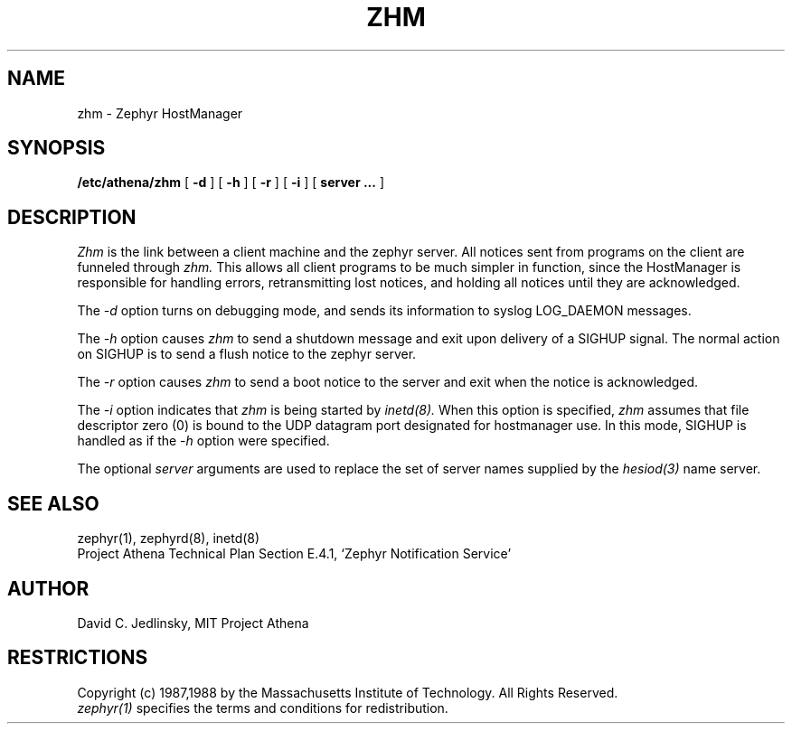.\"	$Id: zhm.8,v 1.9 1999-01-22 23:19:59 ghudson Exp $
.\"
.\" Copyright 1987, 1988 by the Massachusetts Institute of Technology
.\" All rights reserved.  The file /usr/include/zephyr/mit-copyright.h
.\" specifies the terms and conditions for redistribution.
.\"
.\"
.TH ZHM 8 "November 1, 1988" "MIT Project Athena"
.ds ]W MIT Project Athena
.SH NAME
zhm \- Zephyr HostManager
.SH SYNOPSIS
.B /etc/athena/zhm
[
.BI -d
] [
.BI -h
] [
.BI -r
] [
.BI -i
] [
.BI server
.BI ...
]
.SH DESCRIPTION
.I Zhm
is the link between a client machine and the zephyr server.  All
notices sent from programs on the client are funneled through
.I zhm.
This allows all client programs to be much simpler in function, since
the HostManager is responsible for handling errors, retransmitting
lost notices, and holding all notices until they are acknowledged.
.PP
The
.I -d
option turns on debugging mode, and sends its information to syslog
LOG_DAEMON messages.
.PP
The
.I -h
option causes
.I zhm
to send a shutdown message and exit upon delivery of a SIGHUP signal.
The normal action on SIGHUP is to send a flush notice to the zephyr server.
.PP
The
.I -r
option causes
.I zhm
to send a boot notice to the server and exit when the notice is acknowledged.
.PP
The
.I -i
option indicates that
.I zhm
is being started by
.I inetd(8).
When this option is specified,
.I zhm
assumes that file descriptor zero (0) is bound to the UDP datagram port
designated for hostmanager use.  In this mode, SIGHUP is handled as if the
.I -h
option were specified.
.PP
The optional
.I server
arguments are used to replace the set of server names supplied by
the
.I hesiod(3)
name server.
.SH SEE ALSO
zephyr(1), zephyrd(8), inetd(8)
.br
Project Athena Technical Plan Section E.4.1, `Zephyr Notification
Service'
.SH AUTHOR
.PP
David C. Jedlinsky, MIT Project Athena
.SH RESTRICTIONS
Copyright (c) 1987,1988 by the Massachusetts Institute of Technology.
All Rights Reserved.
.br
.I zephyr(1)
specifies the terms and conditions for redistribution.
